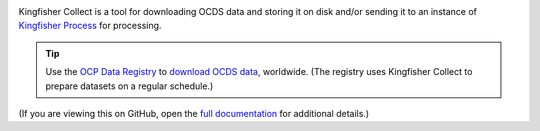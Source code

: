 |Build Status| |Coverage Status|

Kingfisher Collect is a tool for downloading OCDS data and storing it on disk and/or sending it to an instance of `Kingfisher Process <https://kingfisher-process.readthedocs.io/>`_ for processing.

.. tip::

   Use the `OCP Data Registry <https://data.open-contracting.org>`__ to `download OCDS data <https://data.open-contracting.org>`__, worldwide. (The registry uses Kingfisher Collect to prepare datasets on a regular schedule.)

(If you are viewing this on GitHub, open the `full documentation <https://kingfisher-collect.readthedocs.io/>`__ for additional details.)

.. |Build Status| image:: https://github.com/open-contracting/kingfisher-collect/actions/workflows/ci.yml
   :target: https://github.com/open-contracting//actions/workflows/ci.yml
.. |Coverage Status| image:: https://coveralls.io/repos/github/open-contracting/kingfisher-collect/badge.svg?branch=main
   :target: https://coveralls.io/github/open-contracting/kingfisher-collect?branch=main
